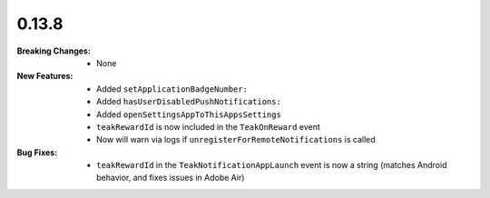 0.13.8
------
:Breaking Changes:
    * None
:New Features:
    * Added ``setApplicationBadgeNumber:``
    * Added ``hasUserDisabledPushNotifications:``
    * Added ``openSettingsAppToThisAppsSettings``
    * ``teakRewardId`` is now included in the ``TeakOnReward`` event
    * Now will warn via logs if ``unregisterForRemoteNotifications`` is called
:Bug Fixes:
    * ``teakRewardId`` in the ``TeakNotificationAppLaunch`` event is now a string (matches Android behavior, and fixes issues in Adobe Air)
